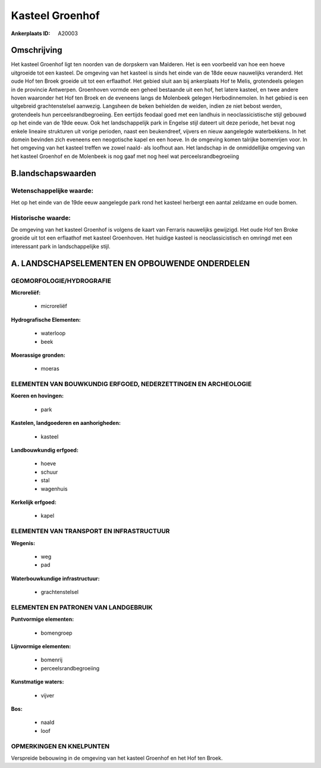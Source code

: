 Kasteel Groenhof
================

:Ankerplaats ID: A20003




Omschrijving
------------

Het kasteel Groenhof ligt ten noorden van de dorpskern van Malderen.
Het is een voorbeeld van hoe een hoeve uitgroeide tot een kasteel. De
omgeving van het kasteel is sinds het einde van de 18de eeuw nauwelijks
veranderd. Het oude Hof ten Broek groeide uit tot een erflaathof. Het
gebied sluit aan bij ankerplaats Hof te Melis, grotendeels gelegen in de
provincie Antwerpen. Groenhoven vormde een geheel bestaande uit een hof,
het latere kasteel, en twee andere hoven waaronder het Hof ten Broek en
de eveneens langs de Molenbeek gelegen Herbodinnemolen. In het gebied is
een uitgebreid grachtenstelsel aanwezig. Langsheen de beken behielden de
weiden, indien ze niet bebost werden, grotendeels hun
perceelsrandbegroeiing. Een eertijds feodaal goed met een landhuis in
neoclassicistische stijl gebouwd op het einde van de 19de eeuw. Ook het
landschappelijk park in Engelse stijl dateert uit deze periode, het
bevat nog enkele lineaire strukturen uit vorige perioden, naast een
beukendreef, vijvers en nieuw aangelegde waterbekkens. In het domein
bevinden zich eveneens een neogotische kapel en een hoeve. In de
omgeving komen talrijke bomenrijen voor. In het omgeving van het kasteel
treffen we zowel naald- als loofhout aan. Het landschap in de
onmiddellijke omgeving van het kasteel Groenhof en de Molenbeek is nog
gaaf met nog heel wat perceelsrandbegroeiing



B.landschapswaarden
-------------------


Wetenschappelijke waarde:
~~~~~~~~~~~~~~~~~~~~~~~~~

Het op het einde van de 19de eeuw aangelegde park rond het kasteel
herbergt een aantal zeldzame en oude bomen.

Historische waarde:
~~~~~~~~~~~~~~~~~~~


De omgeving van het kasteel Groenhof is volgens de kaart van Ferraris
nauwelijks gewijzigd. Het oude Hof ten Broke groeide uit tot een
erflaathof met kasteel Groenhoven. Het huidige kasteel is
neoclassicistisch en omringd met een interessant park in
landschappelijke stijl.



A. LANDSCHAPSELEMENTEN EN OPBOUWENDE ONDERDELEN
-----------------------------------------------



GEOMORFOLOGIE/HYDROGRAFIE
~~~~~~~~~~~~~~~~~~~~~~~~~

**Microreliëf:**

 * microreliëf


**Hydrografische Elementen:**

 * waterloop
 * beek


**Moerassige gronden:**

 * moeras



ELEMENTEN VAN BOUWKUNDIG ERFGOED, NEDERZETTINGEN EN ARCHEOLOGIE
~~~~~~~~~~~~~~~~~~~~~~~~~~~~~~~~~~~~~~~~~~~~~~~~~~~~~~~~~~~~~~~

**Koeren en hovingen:**

 * park


**Kastelen, landgoederen en aanhorigheden:**

 * kasteel


**Landbouwkundig erfgoed:**

 * hoeve
 * schuur
 * stal
 * wagenhuis


**Kerkelijk erfgoed:**

 * kapel



ELEMENTEN VAN TRANSPORT EN INFRASTRUCTUUR
~~~~~~~~~~~~~~~~~~~~~~~~~~~~~~~~~~~~~~~~~

**Wegenis:**

 * weg
 * pad


**Waterbouwkundige infrastructuur:**

 * grachtenstelsel



ELEMENTEN EN PATRONEN VAN LANDGEBRUIK
~~~~~~~~~~~~~~~~~~~~~~~~~~~~~~~~~~~~~

**Puntvormige elementen:**

 * bomengroep


**Lijnvormige elementen:**

 * bomenrij
 * perceelsrandbegroeiing

**Kunstmatige waters:**

 * vijver


**Bos:**

 * naald
 * loof



OPMERKINGEN EN KNELPUNTEN
~~~~~~~~~~~~~~~~~~~~~~~~~

Verspreide bebouwing in de omgeving van het kasteel Groenhof en het Hof
ten Broek.
